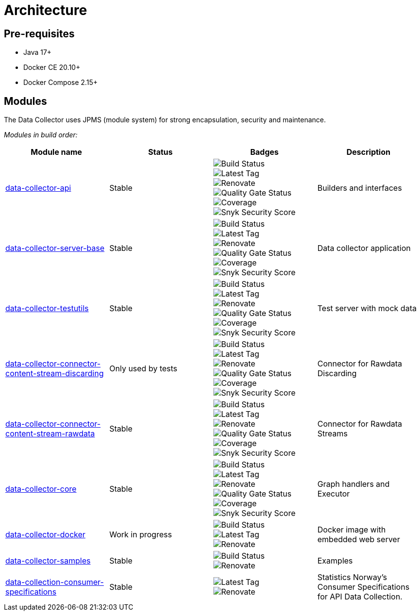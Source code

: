 = Architecture

== Pre-requisites

* Java 17+
* Docker CE 20.10+
* Docker Compose 2.15+

== Modules

The Data Collector uses JPMS (module system) for strong encapsulation, security and maintenance.

_Modules in build order:_

[cols="<,^,^,<", options="header"]
|===
|Module name |Status |Badges |Description

|https://github.com/descoped/data-collector-api[data-collector-api]
|Stable
|image:https://img.shields.io/github/actions/workflow/status/descoped/data-collector-api/coverage-and-sonar-analysis.yml[Build Status] +
image:https://img.shields.io/github/v/tag/descoped/data-collector-api[Latest Tag] +
image:https://img.shields.io/badge/renovate-enabled-brightgreen.svg[Renovate] +
image:https://sonarcloud.io/api/project_badges/measure?project=descoped_data-collector-api&metric=alert_status[Quality Gate Status] +
image:https://sonarcloud.io/api/project_badges/measure?project=descoped_data-collector-api&metric=coverage[Coverage] +
image:https://snyk.io/test/github/descoped/data-collector-api/badge.svg[Snyk Security Score]
|Builders and interfaces

|https://github.com/descoped/data-collector-server-base[data-collector-server-base]
|Stable
|image:https://img.shields.io/github/actions/workflow/status/descoped/data-collector-server-base/coverage-and-sonar-analysis.yml[Build Status] +
image:https://img.shields.io/github/v/tag/descoped/data-collector-server-base[Latest Tag] +
image:https://img.shields.io/badge/renovate-enabled-brightgreen.svg[Renovate] +
image:https://sonarcloud.io/api/project_badges/measure?project=descoped_data-collector-server-base&metric=alert_status[Quality Gate Status] +
image:https://sonarcloud.io/api/project_badges/measure?project=descoped_data-collector-server-base&metric=coverage[Coverage] +
image:https://snyk.io/test/github/descoped/data-collector-server-base/badge.svg[Snyk Security Score]
|Data collector application

|https://github.com/descoped/data-collector-testutils[data-collector-testutils]
|Stable
|image:https://img.shields.io/github/actions/workflow/status/descoped/data-collector-testutils/coverage-and-sonar-analysis.yml[Build Status] +
image:https://img.shields.io/github/v/tag/descoped/data-collector-testutils[Latest Tag] +
image:https://img.shields.io/badge/renovate-enabled-brightgreen.svg[Renovate] +
image:https://sonarcloud.io/api/project_badges/measure?project=descoped_data-collector-testutils&metric=alert_status[Quality Gate Status] +
image:https://sonarcloud.io/api/project_badges/measure?project=descoped_data-collector-testutils&metric=coverage[Coverage] +
image:https://snyk.io/test/github/descoped/data-collector-testutils/badge.svg[Snyk Security Score]
|Test server with mock data

|https://github.com/descoped/data-collector-connector-content-stream-discarding[data-collector-connector-content-stream-discarding]
|Only used by tests
|image:https://img.shields.io/github/actions/workflow/status/descoped/data-collector-connector-content-stream-discarding/coverage-and-sonar-analysis.yml[Build Status] +
image:https://img.shields.io/github/v/tag/descoped/data-collector-connector-content-stream-discarding[Latest Tag] +
image:https://img.shields.io/badge/renovate-enabled-brightgreen.svg[Renovate] +
image:https://sonarcloud.io/api/project_badges/measure?project=descoped_data-collector-connector-content-stream-discarding&metric=alert_status[Quality Gate Status] +
image:https://sonarcloud.io/api/project_badges/measure?project=descoped_data-collector-connector-content-stream-discarding&metric=coverage[Coverage] +
image:https://snyk.io/test/github/descoped/data-collector-connector-content-stream-discarding/badge.svg[Snyk Security Score]
|Connector for Rawdata Discarding

|https://github.com/descoped/data-collector-connector-content-stream-rawdata[data-collector-connector-content-stream-rawdata]
|Stable
|image:https://img.shields.io/github/actions/workflow/status/descoped/data-collector-connector-content-stream-rawdata/coverage-and-sonar-analysis.yml[Build Status] +
image:https://img.shields.io/github/v/tag/descoped/data-collector-connector-content-stream-rawdata[Latest Tag] +
image:https://img.shields.io/badge/renovate-enabled-brightgreen.svg[Renovate] +
image:https://sonarcloud.io/api/project_badges/measure?project=descoped_data-collector-connector-content-stream-rawdata&metric=alert_status[Quality Gate Status] +
image:https://sonarcloud.io/api/project_badges/measure?project=descoped_data-collector-connector-content-stream-rawdata&metric=coverage[Coverage] +
image:https://snyk.io/test/github/descoped/data-collector-connector-content-stream-rawdata/badge.svg[Snyk Security Score]
|Connector for Rawdata Streams

|https://github.com/descoped/data-collector-core[data-collector-core]
|Stable
|image:https://img.shields.io/github/actions/workflow/status/descoped/data-collector-core/coverage-and-sonar-analysis.yml[Build Status] +
image:https://img.shields.io/github/v/tag/descoped/data-collector-core[Latest Tag] +
image:https://img.shields.io/badge/renovate-enabled-brightgreen.svg[Renovate] +
image:https://sonarcloud.io/api/project_badges/measure?project=descoped_data-collector-core&metric=alert_status[Quality Gate Status] +
image:https://sonarcloud.io/api/project_badges/measure?project=descoped_data-collector-core&metric=coverage[Coverage] +
image:https://snyk.io/test/github/descoped/data-collector-core/badge.svg[Snyk Security Score]
|Graph handlers and Executor

|https://github.com/descoped/data-collector-docker[data-collector-docker]
|Work in progress
|image:https://img.shields.io/github/actions/workflow/status/descoped/data-collector-docker/coverage-and-sonar-analysis.yml[Build Status] +
image:https://img.shields.io/github/v/tag/descoped/data-collector-docker[Latest Tag] +
image:https://img.shields.io/badge/renovate-enabled-brightgreen.svg[Renovate] +
|Docker image with embedded web server

|https://github.com/descoped/data-collector-samples[data-collector-samples]
|Stable
|image:https://img.shields.io/github/actions/workflow/status/descoped/data-collector-samples/build_and_test.yml[Build Status] +
image:https://img.shields.io/badge/renovate-enabled-brightgreen.svg[Renovate] +
|Examples

|https://github.com/descoped/data-collection-consumer-specifications[data-collection-consumer-specifications]
|Stable
|image:https://img.shields.io/github/v/tag/descoped/data-collection-consumer-specifications[Latest Tag] +
image:https://img.shields.io/badge/renovate-enabled-brightgreen.svg[Renovate]
|Statistics Norway's Consumer Specifications for API Data Collection.

|===
